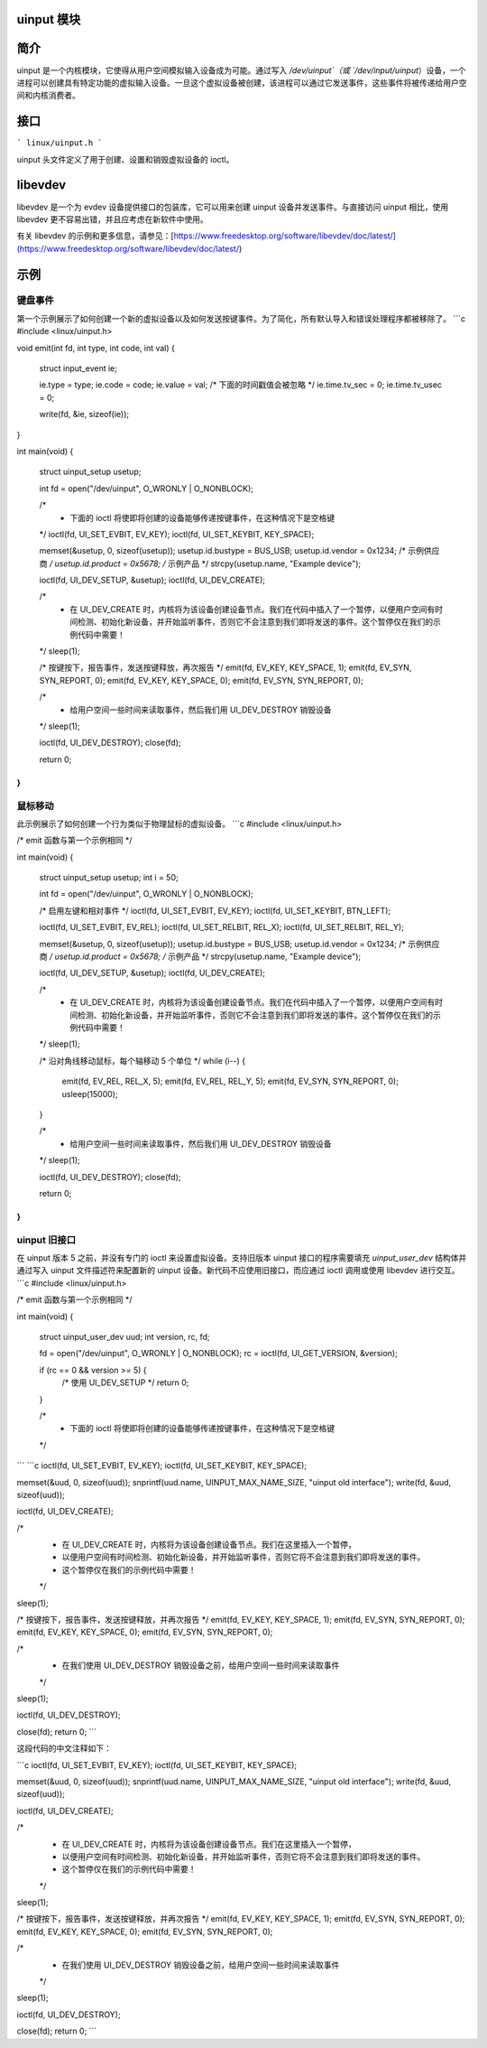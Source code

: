 uinput 模块
=============

简介
============

uinput 是一个内核模块，它使得从用户空间模拟输入设备成为可能。通过写入 `/dev/uinput`（或 `/dev/input/uinput`）设备，一个进程可以创建具有特定功能的虚拟输入设备。一旦这个虚拟设备被创建，该进程可以通过它发送事件，这些事件将被传递给用户空间和内核消费者。

接口
=========

```
linux/uinput.h
```

uinput 头文件定义了用于创建、设置和销毁虚拟设备的 ioctl。

libevdev
========

libevdev 是一个为 evdev 设备提供接口的包装库，它可以用来创建 uinput 设备并发送事件。与直接访问 uinput 相比，使用 libevdev 更不容易出错，并且应考虑在新软件中使用。

有关 libevdev 的示例和更多信息，请参见：[https://www.freedesktop.org/software/libevdev/doc/latest/](https://www.freedesktop.org/software/libevdev/doc/latest/)

示例
========

键盘事件
---------------

第一个示例展示了如何创建一个新的虚拟设备以及如何发送按键事件。为了简化，所有默认导入和错误处理程序都被移除了。
```c
#include <linux/uinput.h>

void emit(int fd, int type, int code, int val)
{
    struct input_event ie;

    ie.type = type;
    ie.code = code;
    ie.value = val;
    /* 下面的时间戳值会被忽略 */
    ie.time.tv_sec = 0;
    ie.time.tv_usec = 0;

    write(fd, &ie, sizeof(ie));
}

int main(void)
{
    struct uinput_setup usetup;

    int fd = open("/dev/uinput", O_WRONLY | O_NONBLOCK);

    /*
     * 下面的 ioctl 将使即将创建的设备能够传递按键事件，在这种情况下是空格键
    */
    ioctl(fd, UI_SET_EVBIT, EV_KEY);
    ioctl(fd, UI_SET_KEYBIT, KEY_SPACE);

    memset(&usetup, 0, sizeof(usetup));
    usetup.id.bustype = BUS_USB;
    usetup.id.vendor = 0x1234; /* 示例供应商 */
    usetup.id.product = 0x5678; /* 示例产品 */
    strcpy(usetup.name, "Example device");

    ioctl(fd, UI_DEV_SETUP, &usetup);
    ioctl(fd, UI_DEV_CREATE);

    /*
     * 在 UI_DEV_CREATE 时，内核将为该设备创建设备节点。我们在代码中插入了一个暂停，以便用户空间有时间检测、初始化新设备，并开始监听事件，否则它不会注意到我们即将发送的事件。这个暂停仅在我们的示例代码中需要！
    */
    sleep(1);

    /* 按键按下，报告事件，发送按键释放，再次报告 */
    emit(fd, EV_KEY, KEY_SPACE, 1);
    emit(fd, EV_SYN, SYN_REPORT, 0);
    emit(fd, EV_KEY, KEY_SPACE, 0);
    emit(fd, EV_SYN, SYN_REPORT, 0);

    /*
     * 给用户空间一些时间来读取事件，然后我们用 UI_DEV_DESTROY 销毁设备
    */
    sleep(1);

    ioctl(fd, UI_DEV_DESTROY);
    close(fd);

    return 0;
}
```

鼠标移动
---------------

此示例展示了如何创建一个行为类似于物理鼠标的虚拟设备。
```c
#include <linux/uinput.h>

/* emit 函数与第一个示例相同 */

int main(void)
{
    struct uinput_setup usetup;
    int i = 50;

    int fd = open("/dev/uinput", O_WRONLY | O_NONBLOCK);

    /* 启用左键和相对事件 */
    ioctl(fd, UI_SET_EVBIT, EV_KEY);
    ioctl(fd, UI_SET_KEYBIT, BTN_LEFT);

    ioctl(fd, UI_SET_EVBIT, EV_REL);
    ioctl(fd, UI_SET_RELBIT, REL_X);
    ioctl(fd, UI_SET_RELBIT, REL_Y);

    memset(&usetup, 0, sizeof(usetup));
    usetup.id.bustype = BUS_USB;
    usetup.id.vendor = 0x1234; /* 示例供应商 */
    usetup.id.product = 0x5678; /* 示例产品 */
    strcpy(usetup.name, "Example device");

    ioctl(fd, UI_DEV_SETUP, &usetup);
    ioctl(fd, UI_DEV_CREATE);

    /*
     * 在 UI_DEV_CREATE 时，内核将为该设备创建设备节点。我们在代码中插入了一个暂停，以便用户空间有时间检测、初始化新设备，并开始监听事件，否则它不会注意到我们即将发送的事件。这个暂停仅在我们的示例代码中需要！
    */
    sleep(1);

    /* 沿对角线移动鼠标，每个轴移动 5 个单位 */
    while (i--) {
        emit(fd, EV_REL, REL_X, 5);
        emit(fd, EV_REL, REL_Y, 5);
        emit(fd, EV_SYN, SYN_REPORT, 0);
        usleep(15000);
    }

    /*
     * 给用户空间一些时间来读取事件，然后我们用 UI_DEV_DESTROY 销毁设备
    */
    sleep(1);

    ioctl(fd, UI_DEV_DESTROY);
    close(fd);

    return 0;
}
```

uinput 旧接口
--------------------

在 uinput 版本 5 之前，并没有专门的 ioctl 来设置虚拟设备。支持旧版本 uinput 接口的程序需要填充 `uinput_user_dev` 结构体并通过写入 uinput 文件描述符来配置新的 uinput 设备。新代码不应使用旧接口，而应通过 ioctl 调用或使用 libevdev 进行交互。
```c
#include <linux/uinput.h>

/* emit 函数与第一个示例相同 */

int main(void)
{
    struct uinput_user_dev uud;
    int version, rc, fd;

    fd = open("/dev/uinput", O_WRONLY | O_NONBLOCK);
    rc = ioctl(fd, UI_GET_VERSION, &version);

    if (rc == 0 && version >= 5) {
        /* 使用 UI_DEV_SETUP */
        return 0;
    }

    /*
     * 下面的 ioctl 将使即将创建的设备能够传递按键事件，在这种情况下是空格键
    */
```
```c
ioctl(fd, UI_SET_EVBIT, EV_KEY);
ioctl(fd, UI_SET_KEYBIT, KEY_SPACE);

memset(&uud, 0, sizeof(uud));
snprintf(uud.name, UINPUT_MAX_NAME_SIZE, "uinput old interface");
write(fd, &uud, sizeof(uud));

ioctl(fd, UI_DEV_CREATE);

/*
 * 在 UI_DEV_CREATE 时，内核将为该设备创建设备节点。我们在这里插入一个暂停，
 * 以便用户空间有时间检测、初始化新设备，并开始监听事件，否则它将不会注意到我们即将发送的事件。
 * 这个暂停仅在我们的示例代码中需要！
 */
sleep(1);

/* 按键按下，报告事件，发送按键释放，并再次报告 */
emit(fd, EV_KEY, KEY_SPACE, 1);
emit(fd, EV_SYN, SYN_REPORT, 0);
emit(fd, EV_KEY, KEY_SPACE, 0);
emit(fd, EV_SYN, SYN_REPORT, 0);

/*
 * 在我们使用 UI_DEV_DESTROY 销毁设备之前，给用户空间一些时间来读取事件
 */
sleep(1);

ioctl(fd, UI_DEV_DESTROY);

close(fd);
return 0;
```

这段代码的中文注释如下：

```c
ioctl(fd, UI_SET_EVBIT, EV_KEY);
ioctl(fd, UI_SET_KEYBIT, KEY_SPACE);

memset(&uud, 0, sizeof(uud));
snprintf(uud.name, UINPUT_MAX_NAME_SIZE, "uinput old interface");
write(fd, &uud, sizeof(uud));

ioctl(fd, UI_DEV_CREATE);

/*
 * 在 UI_DEV_CREATE 时，内核将为该设备创建设备节点。我们在这里插入一个暂停，
 * 以便用户空间有时间检测、初始化新设备，并开始监听事件，否则它将不会注意到我们即将发送的事件。
 * 这个暂停仅在我们的示例代码中需要！
 */
sleep(1);

/* 按键按下，报告事件，发送按键释放，并再次报告 */
emit(fd, EV_KEY, KEY_SPACE, 1);
emit(fd, EV_SYN, SYN_REPORT, 0);
emit(fd, EV_KEY, KEY_SPACE, 0);
emit(fd, EV_SYN, SYN_REPORT, 0);

/*
 * 在我们使用 UI_DEV_DESTROY 销毁设备之前，给用户空间一些时间来读取事件
 */
sleep(1);

ioctl(fd, UI_DEV_DESTROY);

close(fd);
return 0;
```
